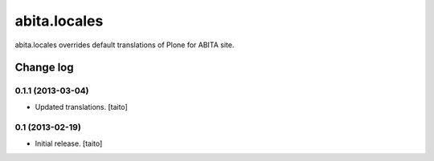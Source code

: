 =============
abita.locales
=============

abita.locales overrides default translations of Plone for ABITA site.

Change log
----------

0.1.1 (2013-03-04)
==================

- Updated translations. [taito]

0.1 (2013-02-19)
================

- Initial release. [taito]
